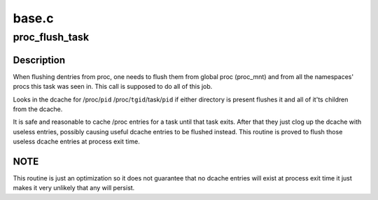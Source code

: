 .. -*- coding: utf-8; mode: rst -*-

======
base.c
======


.. _`proc_flush_task`:

proc_flush_task
===============

.. c:function:: void proc_flush_task (struct task_struct *task)

    Remove dcache entries for @task from the /proc dcache.

    :param struct task_struct \*task:
        task that should be flushed.



.. _`proc_flush_task.description`:

Description
-----------

When flushing dentries from proc, one needs to flush them from global
proc (proc_mnt) and from all the namespaces' procs this task was seen
in. This call is supposed to do all of this job.

Looks in the dcache for
/proc/\ ``pid``
/proc/\ ``tgid``\ /task/\ ``pid``
if either directory is present flushes it and all of it'ts children
from the dcache.

It is safe and reasonable to cache /proc entries for a task until
that task exits.  After that they just clog up the dcache with
useless entries, possibly causing useful dcache entries to be
flushed instead.  This routine is proved to flush those useless
dcache entries at process exit time.



.. _`proc_flush_task.note`:

NOTE
----

This routine is just an optimization so it does not guarantee
that no dcache entries will exist at process exit time it
just makes it very unlikely that any will persist.

